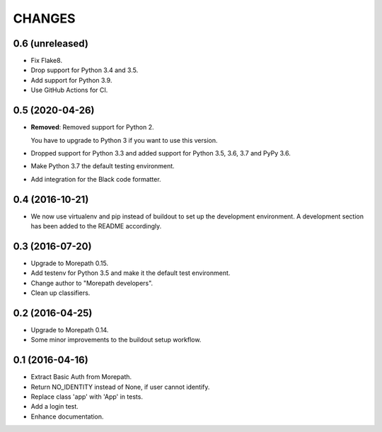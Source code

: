 CHANGES
*******

0.6 (unreleased)
================

- Fix Flake8.

- Drop support for Python 3.4 and 3.5.

- Add support for Python 3.9.

- Use GitHub Actions for CI.


0.5 (2020-04-26)
================

- **Removed**: Removed support for Python 2.
  
  You have to upgrade to Python 3 if you want to use this version.

- Dropped support for Python 3.3 and added support for Python 3.5, 3.6, 3.7 and PyPy 3.6.

- Make Python 3.7 the default testing environment.

- Add integration for the Black code formatter.


0.4 (2016-10-21)
================

- We now use virtualenv and pip instead of buildout to set up the
  development environment. A development section has been
  added to the README accordingly.


0.3 (2016-07-20)
================

- Upgrade to Morepath 0.15.
- Add testenv for Python 3.5 and make it the default test environment.
- Change author to "Morepath developers".
- Clean up classifiers.


0.2 (2016-04-25)
================

- Upgrade to Morepath 0.14.
- Some minor improvements to the buildout setup workflow.


0.1 (2016-04-16)
================

- Extract Basic Auth from Morepath.
- Return NO_IDENTITY instead of None, if user cannot identify.
- Replace class 'app' with 'App' in tests.
- Add a login test.
- Enhance documentation.
